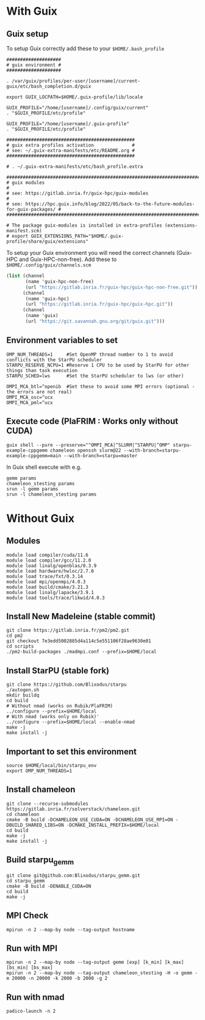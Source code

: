* With Guix

** Guix setup

To setup Guix correctly add these to your ~$HOME/.bash_profile~

#+begin_src shell
  ####################
  # guix environment #
  ####################

  . /var/guix/profiles/per-user/[username]/current-guix/etc/bash_completion.d/guix

  export GUIX_LOCPATH=$HOME/.guix-profile/lib/locale

  GUIX_PROFILE="/home/[username]/.config/guix/current"
  . "$GUIX_PROFILE/etc/profile"

  GUIX_PROFILE="/home/[username]/.guix-profile"
  . "$GUIX_PROFILE/etc/profile"

  ###############################################
  # guix extra profiles activation              #
  # see: ~/.guix-extra-manifests/etc/README.org #
  ###############################################

  # . ~/.guix-extra-manifests/etc/bash_profile.extra

  #########################################################################################
  # guix modules                                                                          #
  # see: https://gitlab.inria.fr/guix-hpc/guix-modules                                    #
  # see: https://hpc.guix.info/blog/2022/05/back-to-the-future-modules-for-guix-packages/ #
  #########################################################################################

  # The package guix-modules is installed in extra-profiles (extensions-manifest.scm)
  # export GUIX_EXTENSIONS_PATH="$HOME/.guix-profile/share/guix/extensions"
#+end_src

To setup your Guix environment you will need the correct channels (Guix-HPC and Guix-HPC-non-free). Add these to ~$HOME/.config/guix/channels.scm~

#+begin_src scheme
  (list (channel
         (name 'guix-hpc-non-free)
         (url "https://gitlab.inria.fr/guix-hpc/guix-hpc-non-free.git"))
        (channel
         (name 'guix-hpc)
         (url "https://gitlab.inria.fr/guix-hpc/guix-hpc.git"))
        (channel
         (name 'guix)
         (url "https://git.savannah.gnu.org/git/guix.git")))
#+end_src

** Environment variables to set
#+begin_src shell
  OMP_NUM_THREADS=1     #Set OpenMP thread number to 1 to avoid conflicts with the StarPU scheduler
  STARPU_RESERVE_NCPU=1 #Reserve 1 CPU to be used by StarPU for other things than task execution
  STARPU_SCHED=lws      #Set the StarPU scheduler to lws (or other)

  OMPI_MCA_btl=^openib  #Set these to avoid some MPI errors (optional - the errors are not real)
  OMPI_MCA_osc=^ucx
  OMPI_MCA_pml=^ucx
#+end_src

** Execute code (PlaFRIM : Works only without CUDA)
#+BEGIN_SRC shell
  guix shell --pure --preserve="^OMPI_MCA|^SLURM|^STARPU|^OMP" starpu-example-cppgemm chameleon openssh slurm@22 --with-branch=starpu-example-cppgemm=main --with-branch=starpu=master
#+END_SRC

In Guix shell execute with e.g.

#+BEGIN_SRC shell
  gemm params
  chameleon_stesting params
  srun -l gemm params
  srun -l chameleon_stesting params
#+END_SRC

* Without Guix

** Modules
#+BEGIN_SRC shell
module load compiler/cuda/11.6
module load compiler/gcc/11.2.0
module load linalg/openblas/0.3.9
module load hardware/hwloc/2.7.0
module load trace/fxt/0.3.14
module load mpi/openmpi/4.0.3
module load build/cmake/3.21.3
module load linalg/lapacke/3.9.1
module load tools/trace/likwid/4.0.3
#+END_SRC

** Install New Madeleine (stable commit)
#+BEGIN_SRC shell
git clone https://gitlab.inria.fr/pm2/pm2.git
cd pm2
git checkout 7e3edd5002885d4a114c5e551106f28ae9630e01
cd scripts
./pm2-build-packages ./madmpi.conf --prefix=$HOME/local
#+END_SRC

** Install StarPU (stable fork)
#+begin_src
git clone https://github.com/Blixodus/starpu
./autogen.sh
mkdir buildq
cd build
# Without nmad (works on Rubik/PlaFRIM)
../configure --prefix=$HOME/local
# With nmad (works only on Rubik)'
../configure --prefix=$HOME/local --enable-nmad
make -j
make install -j 
#+end_src

** Important to set this environment
#+begin_src
source $HOME/local/bin/starpu_env
export OMP_NUM_THREADS=1 
#+end_src

** Install chameleon
#+begin_src
git clone --recurse-submodules https://gitlab.inria.fr/solverstack/chameleon.git
cd chameleon
cmake -B build -DCHAMELEON_USE_CUDA=ON -DCHAMELEON_USE_MPI=ON -DBUILD_SHARED_LIBS=ON -DCMAKE_INSTALL_PREFIX=$HOME/local
cd build
make -j
make install -j 
#+end_src

** Build starpu_gemm
#+begin_src
git clone git@github.com:Blixodus/starpu_gemm.git
cd starpu_gemm
cmake -B build -DENABLE_CUDA=ON
cd build
make -j 
#+end_src

** MPI Check
#+begin_src
mpirun -n 2 --map-by node --tag-output hostname 
#+end_src

** Run with MPI
#+begin_src
mpirun -n 2 --map-by node --tag-output gemm [exp] [k_min] [k_max] [bs_min] [bs_max]
mpirun -n 2 --map-by node --tag-output chameleon_stesting -H -o gemm -m 20000 -n 20000 -k 2000 -b 2000 -g 2 
#+end_src

** Run with nmad
#+begin_src
padico-launch -n 2 
#+end_src
